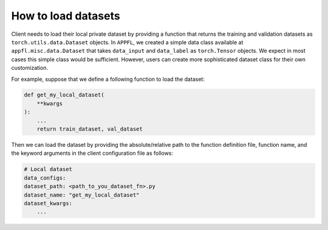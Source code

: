 How to load datasets
====================

Client needs to load their local private dataset by providing a function that returns the training and validation datasets as ``torch.utils.data.Dataset`` objects. In ``APPFL``, we created a simple data class available at ``appfl.misc.data.Dataset`` that takes ``data_input`` and ``data_label`` as ``torch.Tensor`` objects. We expect in most cases this simple class would be sufficient. However, users can create more sophisticated dataset class for their own customization.

For example, suppose that we define a following function to load the dataset:

.. code-block:: python

    def get_my_local_dataset(
        **kwargs
    ):
        ...
        return train_dataset, val_dataset

Then we can load the dataset by providing the absolute/relative path to the function definition file, function name, and the keyword arguments in the client configuration file as follows:

.. code-block:: yaml

    # Local dataset
    data_configs:
    dataset_path: <path_to_you_dataset_fn>.py
    dataset_name: "get_my_local_dataset"
    dataset_kwargs:
        ...